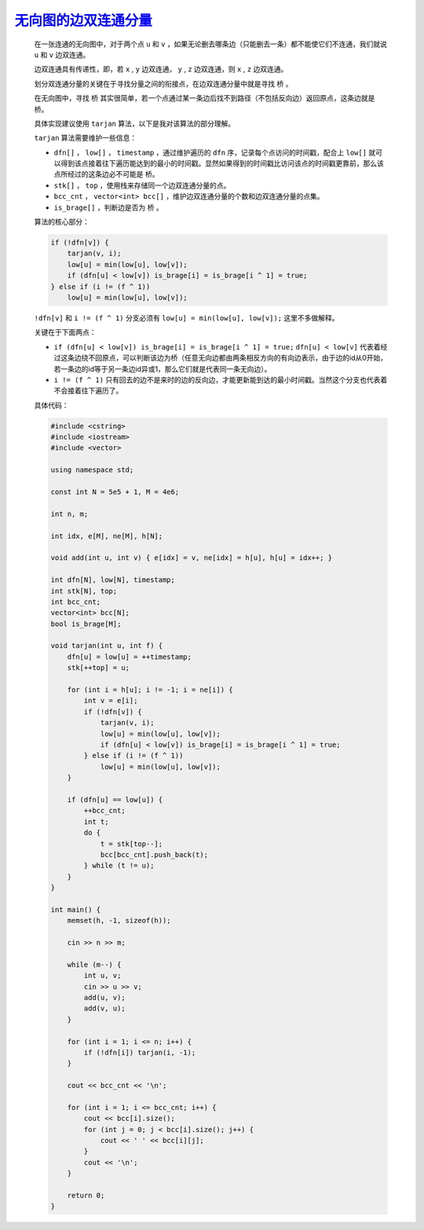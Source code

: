 .. index:: 无向图的边双连通分量

`无向图的边双连通分量 <https://www.luogu.com.cn/problem/P8436>`_
================================================================

    在一张连通的无向图中，对于两个点 ``u`` 和 ``v`` ，如果无论删去哪条边（只能删去一条）都不能使它们不连通，我们就说 ``u`` 和 ``v`` 边双连通。

    边双连通具有传递性，即，若 ``x`` , ``y`` 边双连通， ``y`` , ``z`` 边双连通，则 ``x`` , ``z`` 边双连通。

    划分双连通分量的关键在于寻找分量之间的衔接点，在边双连通分量中就是寻找 ``桥`` 。

    在无向图中，寻找 ``桥`` 其实很简单，若一个点通过某一条边后找不到路径（不包括反向边）返回原点，这条边就是 ``桥``。

    具体实现建议使用 ``tarjan`` 算法，以下是我对该算法的部分理解。

    ``tarjan`` 算法需要维护一些信息：

    - ``dfn[]`` ， ``low[]`` ， ``timestamp`` ，通过维护遍历的 ``dfn`` 序，记录每个点访问的时间戳，配合上 ``low[]`` 就可以得到该点接着往下遍历能达到的最小的时间戳。显然如果得到的时间戳比访问该点的时间戳更靠前，那么该点所经过的这条边必不可能是 ``桥``。
    
    - ``stk[]`` ， ``top`` ，使用栈来存储同一个边双连通分量的点。
    
    - ``bcc_cnt`` ， ``vector<int> bcc[]`` ，维护边双连通分量的个数和边双连通分量的点集。
   
    - ``is_brage[]`` ，判断边是否为 ``桥`` 。
  
    算法的核心部分：

    .. code-block:: CPP

        if (!dfn[v]) {
            tarjan(v, i);
            low[u] = min(low[u], low[v]);
            if (dfn[u] < low[v]) is_brage[i] = is_brage[i ^ 1] = true;
        } else if (i != (f ^ 1))
            low[u] = min(low[u], low[v]);

    ``!dfn[v]`` 和 ``i != (f ^ 1)`` 分支必须有 ``low[u] = min(low[u], low[v]);`` 这里不多做解释。

    关键在于下面两点：

    - ``if (dfn[u] < low[v]) is_brage[i] = is_brage[i ^ 1] = true;`` ``dfn[u] < low[v]`` 代表着经过这条边绕不回原点，可以判断该边为桥（任意无向边都由两条相反方向的有向边表示，由于边的id从0开始，若一条边的id等于另一条边id异或1，那么它们就是代表同一条无向边）。

    - ``i != (f ^ 1)`` 只有回去的边不是来时的边的反向边，才能更新能到达的最小时间戳。当然这个分支也代表着不会接着往下遍历了。

    具体代码：

    .. code-block:: CPP

        #include <cstring>
        #include <iostream>
        #include <vector>

        using namespace std;

        const int N = 5e5 + 1, M = 4e6;

        int n, m;

        int idx, e[M], ne[M], h[N];

        void add(int u, int v) { e[idx] = v, ne[idx] = h[u], h[u] = idx++; }

        int dfn[N], low[N], timestamp;
        int stk[N], top;
        int bcc_cnt;
        vector<int> bcc[N];
        bool is_brage[M];

        void tarjan(int u, int f) {
            dfn[u] = low[u] = ++timestamp;
            stk[++top] = u;

            for (int i = h[u]; i != -1; i = ne[i]) {
                int v = e[i];
                if (!dfn[v]) {
                    tarjan(v, i);
                    low[u] = min(low[u], low[v]);
                    if (dfn[u] < low[v]) is_brage[i] = is_brage[i ^ 1] = true;
                } else if (i != (f ^ 1))
                    low[u] = min(low[u], low[v]);
            }

            if (dfn[u] == low[u]) {
                ++bcc_cnt;
                int t;
                do {
                    t = stk[top--];
                    bcc[bcc_cnt].push_back(t);
                } while (t != u);
            }
        }

        int main() {
            memset(h, -1, sizeof(h));

            cin >> n >> m;

            while (m--) {
                int u, v;
                cin >> u >> v;
                add(u, v);
                add(v, u);
            }

            for (int i = 1; i <= n; i++) {
                if (!dfn[i]) tarjan(i, -1);
            }

            cout << bcc_cnt << '\n';

            for (int i = 1; i <= bcc_cnt; i++) {
                cout << bcc[i].size();
                for (int j = 0; j < bcc[i].size(); j++) {
                    cout << ' ' << bcc[i][j];
                }
                cout << '\n';
            }

            return 0;
        }
